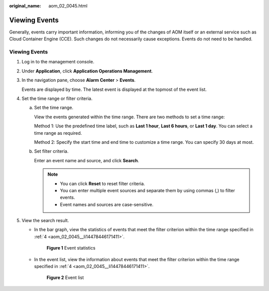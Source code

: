 :original_name: aom_02_0045.html

.. _aom_02_0045:

Viewing Events
==============

Generally, events carry important information, informing you of the changes of AOM itself or an external service such as Cloud Container Engine (CCE). Such changes do not necessarily cause exceptions. Events do not need to be handled.


Viewing Events
--------------

#. Log in to the management console.

#. Under **Application**, click **Application Operations Management**.

#. In the navigation pane, choose **Alarm Center** > **Events**.

   Events are displayed by time. The latest event is displayed at the topmost of the event list.

#. .. _aom_02_0045__li14478446171411:

   Set the time range or filter criteria.

   a. Set the time range.

      View the events generated within the time range. There are two methods to set a time range:

      Method 1: Use the predefined time label, such as **Last 1 hour**, **Last 6 hours**, or **Last 1 day**. You can select a time range as required.

      Method 2: Specify the start time and end time to customize a time range. You can specify 30 days at most.

   b. Set filter criteria.

      Enter an event name and source, and click **Search**.

      .. note::

         -  You can click **Reset** to reset filter criteria.
         -  You can enter multiple event sources and separate them by using commas (,) to filter events.
         -  Event names and sources are case-sensitive.

#. View the search result.

   -  In the bar graph, view the statistics of events that meet the filter criterion within the time range specified in :ref:`4 <aom_02_0045__li14478446171411>`.


      .. figure:: /_static/images/en-us_image_0297078495.png
         :alt: **Figure 1** Event statistics

         **Figure 1** Event statistics

   -  In the event list, view the information about events that meet the filter criterion within the time range specified in :ref:`4 <aom_02_0045__li14478446171411>`.


      .. figure:: /_static/images/en-us_image_0297078496.png
         :alt: **Figure 2** Event list

         **Figure 2** Event list

